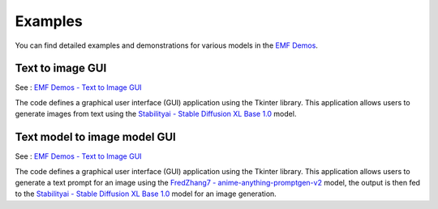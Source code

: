 ===================================================
Examples
===================================================

You can find detailed examples and demonstrations for various models in the `EMF Demos <https://github.com/easy-model-fusion/demos>`_.

Text to image GUI
----------------------------------

See : `EMF Demos - Text to Image GUI <https://github.com/easy-model-fusion/demos/tree/main/text-to-image-gui>`_

The code defines a graphical user interface (GUI) application using the Tkinter library. This application allows users to generate images from text using the `Stabilityai - Stable Diffusion XL Base 1.0 <https://huggingface.co/stabilityai/stable-diffusion-xl-base-1.0>`_ model.


Text model to image model GUI
----------------------------------

See : `EMF Demos - Text to Image GUI <https://github.com/easy-model-fusion/demos/tree/3-demo-create-a-demo-using-emf-multi-model-gui>`_

The code defines a graphical user interface (GUI) application using the Tkinter library. This application allows users to generate a text prompt for an image using the `FredZhang7 - anime-anything-promptgen-v2 <https://huggingface.co/FredZhang7/anime-anything-promptgen-v2>`_ model, the output is then fed to the  `Stabilityai - Stable Diffusion XL Base 1.0 <https://huggingface.co/stabilityai/stable-diffusion-xl-base-1.0>`_ model for an image generation.
